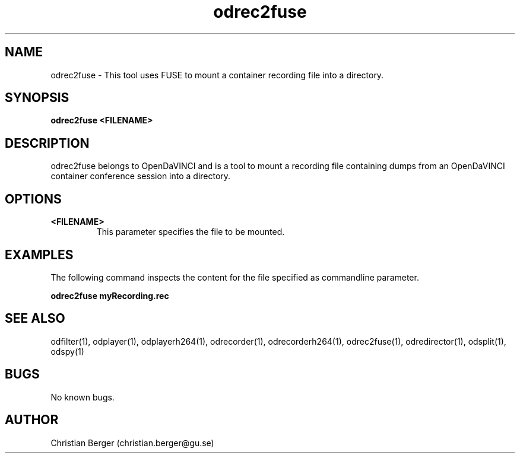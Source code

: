 .\" Manpage for odrec2fuse
.\" Author: Christian Berger <christian.berger@gu.se>.

.TH odrec2fuse 1 "17 July 2017" "4.15.1" "odrec2fuse man page"

.SH NAME
odrec2fuse \- This tool uses FUSE to mount a container recording file into a directory.



.SH SYNOPSIS
.B odrec2fuse <FILENAME>



.SH DESCRIPTION
odrec2fuse belongs to OpenDaVINCI and is a tool to mount a recording file
containing dumps from an OpenDaVINCI container conference session into a
directory.


.SH OPTIONS
.B <FILENAME>
.RS
This parameter specifies the file to be mounted.
.RE



.SH EXAMPLES
The following command inspects the content for the file specified as commandline parameter.

.B odrec2fuse myRecording.rec


.SH SEE ALSO
odfilter(1), odplayer(1), odplayerh264(1), odrecorder(1), odrecorderh264(1), odrec2fuse(1), odredirector(1), odsplit(1), odspy(1)



.SH BUGS
No known bugs.



.SH AUTHOR
Christian Berger (christian.berger@gu.se)

